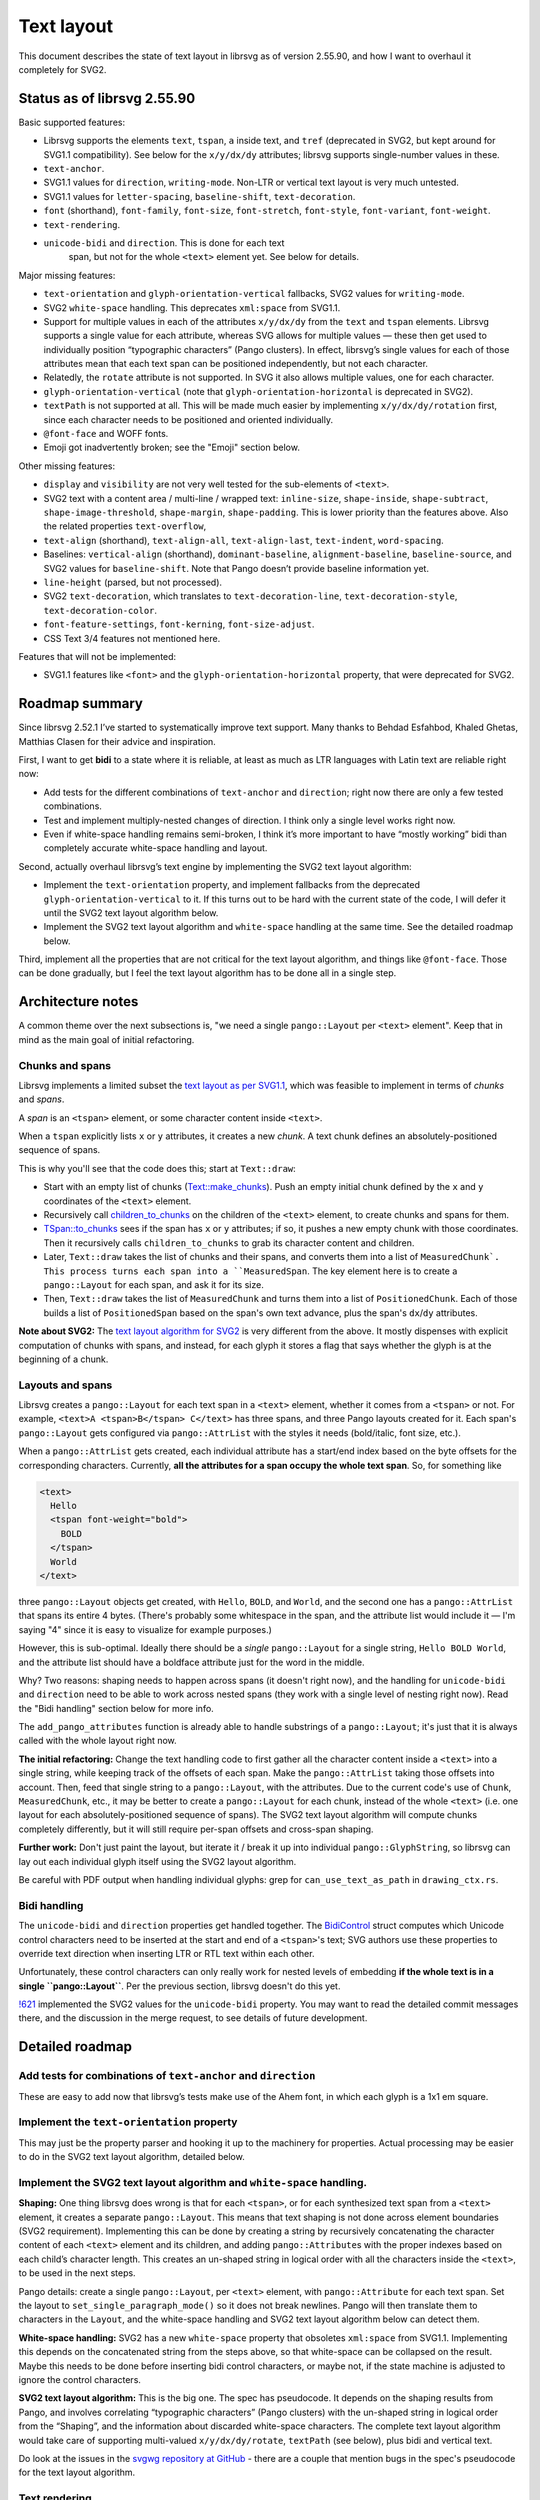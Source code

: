 Text layout
===========

This document describes the state of text layout in librsvg as of
version 2.55.90, and how I want to overhaul it completely for SVG2.

Status as of librsvg 2.55.90
----------------------------

Basic supported features:

-  Librsvg supports the elements ``text``, ``tspan``, ``a`` inside text,
   and ``tref`` (deprecated in SVG2, but kept around for SVG1.1
   compatibility). See below for the ``x/y/dx/dy`` attributes; librsvg
   supports single-number values in these.

-  ``text-anchor``.

-  SVG1.1 values for ``direction``, ``writing-mode``. Non-LTR or
   vertical text layout is very much untested.

-  SVG1.1 values for ``letter-spacing``, ``baseline-shift``,
   ``text-decoration``.

-  ``font`` (shorthand), ``font-family``, ``font-size``,
   ``font-stretch``, ``font-style``, ``font-variant``, ``font-weight``.

-  ``text-rendering``.

- ``unicode-bidi`` and ``direction``.  This is done for each text
   span, but not for the whole ``<text>`` element yet.  See below for
   details.

Major missing features:

-  ``text-orientation`` and ``glyph-orientation-vertical`` fallbacks,
   SVG2 values for ``writing-mode``.

-  SVG2 ``white-space`` handling. This deprecates ``xml:space`` from
   SVG1.1.

-  Support for multiple values in each of the attributes ``x/y/dx/dy``
   from the ``text`` and ``tspan`` elements. Librsvg supports a single
   value for each attribute, whereas SVG allows for multiple values —
   these then get used to individually position “typographic characters”
   (Pango clusters). In effect, librsvg’s single values for each of
   those attributes mean that each text span can be positioned
   independently, but not each character.

-  Relatedly, the ``rotate`` attribute is not supported. In SVG it also
   allows multiple values, one for each character.

-  ``glyph-orientation-vertical`` (note that
   ``glyph-orientation-horizontal`` is deprecated in SVG2).

-  ``textPath`` is not supported at all. This will be made much easier
   by implementing ``x/y/dx/dy/rotation`` first, since each character
   needs to be positioned and oriented individually.

-  ``@font-face`` and WOFF fonts.

- Emoji got inadvertently broken; see the "Emoji" section below.

Other missing features:

-  ``display`` and ``visibility`` are not very well tested for the
   sub-elements of ``<text>``.

-  SVG2 text with a content area / multi-line / wrapped text:
   ``inline-size``, ``shape-inside``, ``shape-subtract``,
   ``shape-image-threshold``, ``shape-margin``, ``shape-padding``. This
   is lower priority than the features above. Also the related
   properties ``text-overflow``,

-  ``text-align`` (shorthand), ``text-align-all``, ``text-align-last``,
   ``text-indent``, ``word-spacing``.

-  Baselines: ``vertical-align`` (shorthand), ``dominant-baseline``,
   ``alignment-baseline``, ``baseline-source``, and SVG2 values for
   ``baseline-shift``. Note that Pango doesn’t provide baseline
   information yet.

-  ``line-height`` (parsed, but not processed).

-  SVG2 ``text-decoration``, which translates to
   ``text-decoration-line``, ``text-decoration-style``,
   ``text-decoration-color``.

-  ``font-feature-settings``, ``font-kerning``, ``font-size-adjust``.

-  CSS Text 3/4 features not mentioned here.

Features that will not be implemented:

-  SVG1.1 features like ``<font>`` and the
   ``glyph-orientation-horizontal`` property, that were deprecated for
   SVG2.

Roadmap summary
---------------

Since librsvg 2.52.1 I’ve started to systematically improve text
support. Many thanks to Behdad Esfahbod, Khaled Ghetas, Matthias Clasen
for their advice and inspiration.

First, I want to get **bidi** to a state where it is reliable, at least
as much as LTR languages with Latin text are reliable right now:

-  Add tests for the different combinations of ``text-anchor`` and
   ``direction``; right now there are only a few tested combinations.

-  Test and implement multiply-nested changes of direction. I think only
   a single level works right now.

-  Even if white-space handling remains semi-broken, I think it’s more
   important to have “mostly working” bidi than completely accurate
   white-space handling and layout.

Second, actually overhaul librsvg’s text engine by implementing the SVG2
text layout algorithm:

-  Implement the ``text-orientation`` property, and implement fallbacks
   from the deprecated ``glyph-orientation-vertical`` to it. If this
   turns out to be hard with the current state of the code, I will defer
   it until the SVG2 text layout algorithm below.

-  Implement the SVG2 text layout algorithm and ``white-space`` handling
   at the same time. See the detailed roadmap below.

Third, implement all the properties that are not critical for the text
layout algorithm, and things like ``@font-face``. Those can be done
gradually, but I feel the text layout algorithm has to be done all in a
single step.

Architecture notes
------------------

A common theme over the next subsections is, "we need a single
``pango::Layout`` per ``<text>`` element".  Keep that in mind as the
main goal of initial refactoring.

Chunks and spans
~~~~~~~~~~~~~~~~

Librsvg implements a limited subset the `text layout as per SVG1.1
<https://www.w3.org/TR/SVG11/text.html>`_, which was feasible to
implement in terms of *chunks* and *spans*.

A *span* is an ``<tspan>`` element, or some character content inside ``<text>``.

When a ``tspan`` explicitly lists ``x`` or ``y`` attributes, it
creates a new *chunk*.  A text chunk defines an absolutely-positioned
sequence of spans.

This is why you'll see that the code does this; start at ``Text::draw``:

- Start with an empty list of chunks (`Text::make_chunks
  <https://gnome.pages.gitlab.gnome.org/librsvg/internals/rsvg/text/struct.Text.html#method.make_chunks>`_).
  Push an empty initial chunk defined by the ``x`` and ``y``
  coordinates of the ``<text>`` element.

- Recursively call `children_to_chunks
  <https://gnome.pages.gitlab.gnome.org/librsvg/internals/rsvg/text/fn.children_to_chunks.html>`_
  on the children of the ``<text>`` element, to create chunks and
  spans for them.

- `TSpan::to_chunks
  <https://gnome.pages.gitlab.gnome.org/librsvg/internals/rsvg/text/struct.TSpan.html#method.to_chunks>`_
  sees if the span has ``x`` or ``y`` attributes; if so, it pushes a
  new empty chunk with those coordinates.  Then it recursively calls
  ``children_to_chunks`` to grab its character content and children.

- Later, ``Text::draw`` takes the list of chunks and their spans, and
  converts them into a list of ``MeasuredChunk`.  This process turns
  each span into a ``MeasuredSpan``.  The key element here is to
  create a ``pango::Layout`` for each span, and ask it for its size.

- Then, ``Text::draw`` takes the list of ``MeasuredChunk`` and turns
  them into a list of ``PositionedChunk``.  Each of those builds a
  list of ``PositionedSpan`` based on the span's own text advance,
  plus the span's ``dx``/``dy`` attributes.

**Note about SVG2:** The `text layout algorithm for SVG2
<https://www.w3.org/TR/SVG2/text.html#TextLayoutAlgorithm>`_ is very
different from the above.  It mostly dispenses with explicit
computation of chunks with spans, and instead, for each glyph it
stores a flag that says whether the glyph is at the beginning of a
chunk.


Layouts and spans
~~~~~~~~~~~~~~~~~

Librsvg creates a ``pango::Layout`` for each
text span in a ``<text>`` element, whether it comes from a ``<tspan>``
or not.  For example, ``<text>A <tspan>B</tspan> C</text>`` has three
spans, and three Pango layouts created for it.  Each span's
``pango::Layout`` gets configured via ``pango::AttrList`` with the
styles it needs (bold/italic, font size, etc.).

When a ``pango::AttrList`` gets created, each individual attribute has
a start/end index based on the byte offsets for the corresponding
characters.  Currently, **all the attributes for a span occupy the whole text span**.  So, for something like

.. code-block:: xml
   
  <text>
    Hello
    <tspan font-weight="bold">
      BOLD
    </tspan>
    World
  </text>

three ``pango::Layout`` objects get created, with ``Hello``, ``BOLD``,
and ``World``, and the second one has a ``pango::AttrList`` that spans
its entire 4 bytes.  (There's probably some whitespace in the span,
and the attribute list would include it — I'm saying "4" since it is easy
to visualize for example purposes.)

However, this is sub-optimal.  Ideally there should be a *single*
``pango::Layout`` for a single string, ``Hello BOLD World``, and the
attribute list should have a boldface attribute just for the word in
the middle.

Why?  Two reasons: shaping needs to happen across spans (it doesn't
right now), and the handling for ``unicode-bidi`` and ``direction``
need to be able to work across nested spans (they work with a single
level of nesting right now).  Read the "Bidi handling" section below
for more info.

The ``add_pango_attributes`` function is already able to handle
substrings of a ``pango::Layout``; it's just that it is always called
with the whole layout right now.

**The initial refactoring:** Change the text handling code to first
gather all the character content inside a ``<text>`` into a single
string, while keeping track of the offsets of each span.  Make the
``pango::AttrList`` taking those offsets into account.  Then, feed
that single string to a ``pango::Layout``, with the attributes.  Due
to the current code's use of ``Chunk``, ``MeasuredChunk``, etc., it
may be better to create a ``pango::Layout`` for each chunk, instead of
the whole ``<text>`` (i.e. one layout for each absolutely-positioned
sequence of spans).  The SVG2 text layout algorithm will compute
chunks completely differently, but it will still require per-span
offsets and cross-span shaping.

**Further work:** Don't just paint the layout, but iterate it / break
it up into individual ``pango::GlyphString``, so librsvg can lay out
each individual glyph itself using the SVG2 layout algorithm.

Be careful with PDF output when handling individual glyphs: grep for
``can_use_text_as_path`` in ``drawing_ctx.rs``.


Bidi handling
~~~~~~~~~~~~~

The ``unicode-bidi`` and ``direction`` properties get handled
together.  The `BidiControl
<https://gnome.pages.gitlab.gnome.org/librsvg/internals/rsvg/text/struct.BidiControl.html>`_
struct computes which Unicode control characters need to be inserted
at the start and end of a ``<tspan>``'s text; SVG authors use these
properties to override text direction when inserting LTR or RTL text
within each other.

Unfortunately, these control characters can only really work for
nested levels of embedding **if the whole text is in a single
``pango::Layout``**.  Per the previous section, librsvg doesn't do
this yet.

`!621 <https://gitlab.gnome.org/GNOME/librsvg/-/merge_requests/621>`_
implemented the SVG2 values for the ``unicode-bidi`` property.  You
may want to read the detailed commit messages there, and the
discussion in the merge request, to see details of future development.


Detailed roadmap
----------------



Add tests for combinations of ``text-anchor`` and ``direction``
~~~~~~~~~~~~~~~~~~~~~~~~~~~~~~~~~~~~~~~~~~~~~~~~~~~~~~~~~~~~~~~

These are easy to add now that librsvg’s tests make use of the Ahem
font, in which each glyph is a 1x1 em square.

Implement the ``text-orientation`` property
~~~~~~~~~~~~~~~~~~~~~~~~~~~~~~~~~~~~~~~~~~~

This may just be the property parser and hooking it up to the machinery
for properties. Actual processing may be easier to do in the SVG2 text
layout algorithm, detailed below.

Implement the SVG2 text layout algorithm and ``white-space`` handling.
~~~~~~~~~~~~~~~~~~~~~~~~~~~~~~~~~~~~~~~~~~~~~~~~~~~~~~~~~~~~~~~~~~~~~~

**Shaping:** One thing librsvg does wrong is that for each ``<tspan>``,
or for each synthesized text span from a ``<text>`` element, it creates
a separate ``pango::Layout``. This means that text shaping is not done
across element boundaries (SVG2 requirement). Implementing this can be
done by creating a string by recursively concatenating the character
content of each ``<text>`` element and its children, and adding
``pango::Attribute``\ s with the proper indexes based on each child’s
character length. This creates an un-shaped string in logical order with
all the characters inside the ``<text>``, to be used in the next steps.

Pango details: create a single ``pango::Layout``, per ``<text>``
element, with ``pango::Attribute`` for each text span. Set the layout to
``set_single_paragraph_mode()`` so it does not break newlines. Pango
will then translate them to characters in the ``Layout``, and the
white-space handling and SVG2 text layout algorithm below can detect
them.

**White-space handling:** SVG2 has a new ``white-space`` property that
obsoletes ``xml:space`` from SVG1.1. Implementing this depends on the
concatenated string from the steps above, so that white-space can be
collapsed on the result. Maybe this needs to be done before inserting
bidi control characters, or maybe not, if the state machine is adjusted
to ignore the control characters.

**SVG2 text layout algorithm:** This is the big one. The spec has
pseudocode. It depends on the shaping results from Pango, and involves
correlating “typographic characters” (Pango clusters) with the un-shaped
string in logical order from the “Shaping”, and the information about
discarded white-space characters. The complete text layout algorithm
would take care of supporting multi-valued ``x/y/dx/dy/rotate``,
``textPath`` (see below), plus bidi and vertical text.

Do look at the issues in the `svgwg repository at GitHub
<https://github.com/w3c/svgwg/tree/master>`_ - there are a couple that
mention bugs in the spec's pseudocode for the text layout algorithm.

Text rendering
~~~~~~~~~~~~~~

Librsvg is moving towards a “render tree” or “display list” model,
instead of just rendering everything directly while traversing the DOM
tree.

Currently, the text layout process generates a ``layout::Text`` object,
which is basically an array of ``pango::Layout`` with extra information.

It should be possible to explode these into ``pango::GlyphItem`` or
``pango::GlyphString`` and annotate these with ``x/y/rotate``
information, which will be the actual results of the SVG2 text layout
algorithm.

Although currently Pango deals with underlining, it may be necessary to
do that in librsvg instead - I am not sure yet how ``textPath`` or
individually-positioned ``x/y/dx/dy/rotate`` interact with underlining.

Pango internals
~~~~~~~~~~~~~~~

::

   /**
    * pango_renderer_draw_glyph_item:
    * @renderer: a `PangoRenderer`
    * @text: (nullable): the UTF-8 text that @glyph_item refers to
    * @glyph_item: a `PangoGlyphItem`
    * @x: X position of left edge of baseline, in user space coordinates
    *   in Pango units
    * @y: Y position of left edge of baseline, in user space coordinates
    *   in Pango units
    *
    * Draws the glyphs in @glyph_item with the specified `PangoRenderer`,
    * embedding the text associated with the glyphs in the output if the
    * output format supports it.
    *
    * This is useful for rendering text in PDF.
    * ...
    */

Note that embedding text in PDF to make it selectable involves passing a
non-null ``text`` to pango_renderer_draw_glyph_item(). We’ll have to
implement this by hand, probably.

Wrapped text in a content area
~~~~~~~~~~~~~~~~~~~~~~~~~~~~~~

This roadmap does not consider the implementation fo wrapped text yet.

User-provided fonts, ``@font-face`` and WOFF
~~~~~~~~~~~~~~~~~~~~~~~~~~~~~~~~~~~~~~~~~~~~

This involves changes to the CSS machinery, to parse the ``@font-face``
at-rule. Librsvg would also have to obtain the font and feed it to
FontConfig. I am not sure if FontConfig can deal with WOFF just like
with normal ``.ttf`` files.

See the issue on the `Future of the pango dependency
<https://gitlab.gnome.org/GNOME/librsvg/-/issues/876>`_ for lots of
goodies which may come in handy.

Emoji is broken
~~~~~~~~~~~~~~~

`#599 <https://gitlab.gnome.org/GNOME/librsvg/-/issues/599>`_ is a
terrible bug in Pango, which causes it to report incorrect metrics
when text is scaled non-proportionally (e.g. different scale factors
for the X/Y dimensions).  Librsvg works around this by converting all
text to Bézier paths, then scaling the paths, and then stroking/filling them.

However, `this breaks emoji - #911
<https://gitlab.gnome.org/GNOME/librsvg/-/issues/911>`_, since
converting its glyphs to paths loses the color information.

Two strategies to fix this; there may be more:

- Detect if the text is scaled proportionally (this is the common
  case), and use the old code for that, without converting text to
  paths.  This may be easy to do?  Grep for ``can_use_text_as_path``
  in ``drawing_ctx.rs`` which already has some of the logic but for
  handling PDF output.

- Do the whole "split a ``pango::Layout`` into glyphs" from above;
  keep handling individual glyphs as paths, and special-case emoji to
  render them via Cairo.


Issues
------

https://gitlab.gnome.org/GNOME/librsvg/-/issues/795 - Implement SVG2
white-space behavior.


Issues that have not been filed yet
~~~~~~~~~~~~~~~~~~~~~~~~~~~~~~~~~~~

From the spec: “It is possible to apply a gradient, pattern, clipping
path, mask or filter to text.” We need better tests for the
objectBoundingBox of the whole ``<text>``; I think `they are wrong for
vertical text <https://gitlab.gnome.org/GNOME/librsvg/-/issues/55>`_,
and this shows up when filling its spans with gradients or
patterns.

Clip/mask/filter do not work on individual spans yet.  I am not sure
if their `objectBoundingBox` refers to the whole ``<text>`` or just
the span.

Multiply-nested changes of text direction / bidi overrides; see the
"Bidi handling" section above.

Glossary so I don’t have to check the Pango docs every time
-----------------------------------------------------------

PangoItem - A range within the user’s string that has the same
language/script/direction/level/etc. (Logical order).

PangoLayoutRun - same as PangoGlyphItem - a pair of PangoItem and the
PangoGlyphString it generated during shaping. (Visual order).

PangoGlyphString - The glyphs generated for a single PangoItem.

PangoGravityHint - Defines how horizontal scripts should behave in a
vertical context.


Development plan
----------------

There's a few of ways of implementing the SVG2 text algorithm, while
keeping the existing SVG1.1 code working:

* Try to refactor ``rsvg/src/text.rs`` gradually to SVG2.  This is probably
  overkill; the SVG1.1 algorithm there is very much oriented towards
  just thinking of chunks ans spans, and the SVG2 algorithm subsumes
  those.

* Disable all the tests that use text, and write a new implementation.
  Enable the tests gradually as features appear.

* Implement a ``<text2>`` element with all the new code for SVG2.
  Don't disable existing tests; rather, write a test suite based on
  the Ahem font just for ``<text2>`` that lets us build things from
  the ground up.

There is code in ``rsvg/src/text.rs`` that will still be useful: the
conversions between SVG types and Pango types, the tables with Unicode
directional formatting characters, and some of the utility functions
for Pango.

I think the third scheme is the best one to follow for internships:

* We can preserve the current code as it is; it works fine for many purposes.

* We can write a new test suite for text that we *know* is
  comprehensive, instead of relying on the sketchy tests from the
  SVG1.1 test suite.  The Ahem font should make it easy to have
  reftest-style tests and let us implement things in a "constructive"
  fashion from the ground up.

* We can compare the output of ``<text2>`` and ``<text>`` without
  hackery or conditional compilation, to ensure that new new
  implementation produces as reasonable results as the old one.

* Eventually we can remove the old implementation, rename ``text2`` to
  ``text`` everywhere, and just leave the new implementation in place.


Reproducible text rendering for the test suite
----------------------------------------------

Librsvg uses the pango/harfbuzz/freetype/fontconfig stack, so it
assumes that fonts are installed in some system-wide location, and
perhaps the user's own ``~/.fonts``.  However, for the test suite we
would like to have a 100% predictable set of available fonts, and a
reproducible configuration for things which even *have* configuration
like fontconfig.

Briefly:

* Pango - does high-level text layout for GTK and librsvg; uses all
  the following libraries.  You give it a Unicode string, and it will
  do bidi/shaping/layout and render it for you.

* Harfbuzz - Does text shaping.

* Freetype - Renders glyphs.

* Fontconfig - Does "font enumeration", or finding the fonts that are
  installed on the system, and substitues missing fonts; if you ask
  for "Times New Roman" but don't have it installed, fontconfig can
  give you another serif font instead.

Librsvg mostly only uses Pango directly, with one exception.  The code
to set up the test suite calls Fontconfig to set up a minimal, custom
font map.  We want to make the fonts available from
``rsvg/tests/resources/`` *and nothing else* so that we know exactly
what will be used while rendering test files.  There's also a custom
``fonts.conf`` there for Fontconfig, to set up some minimal
substitutions.


Ahem font for tests
-------------------

A big problem when writing tests for a text layout engine is that font
rendering can change in extremely subtle ways depending on the
underlying font-rendering libraries, the available fonts, the
rendering options, etc.  If a few pixels change in the antialiasing
around glyphs, or if glyphs shift around by sub-pixel distances, is
that a failed test or not?

To make it easy to write reproducible tests, there is the `Ahem font
<https://web-platform-tests.org/writing-tests/ahem.html>`_.  It is
useless for human-readable text, but **most glyphs are 100% simple
squares** or simple rectangles that you can compare easily to
reference images.

This is the string ``A`` rendered in the Ahem font, with red lines
that cross at its anchor point and baseline:

.. image:: ahem-a.png

.. code:: xml

   <svg xmlns="http://www.w3.org/2000/svg" width="200" height="200">
     <text style="font: 50px Ahem;" x="100" y="100" fill="black">A</text>
   
     <g stroke-width="2" stroke="red">
       <line x1="0" y1="100" x2="200" y2="100"/>
       <line x1="100" y1="0" x2="100" y2="200"/>
     </g>
   </svg>

Note the following:

* This is a single glyph ``A`` that renders as a square.

* The square is exactly 50 pixels tall and wide, since we specified
  ``50px`` in the ``font:`` property.

* The ascent is 40 pixels, above the horizontal red line, and the
  descent is 10 pixels below it.

